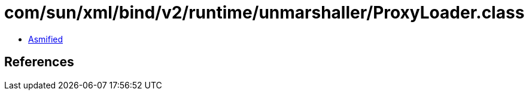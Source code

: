 = com/sun/xml/bind/v2/runtime/unmarshaller/ProxyLoader.class

 - link:ProxyLoader-asmified.java[Asmified]

== References

